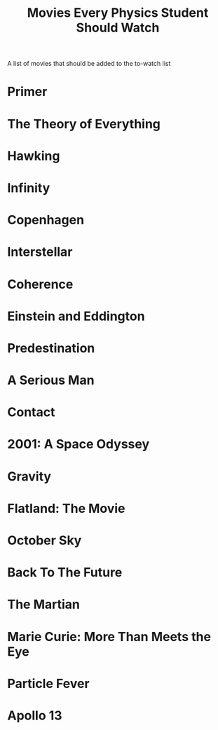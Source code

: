 :PROPERTIES:
:ID:       e0dc6185-b2b8-4bd8-a49b-783c49cc1cc7
:ROAM_REFS: https://www.wondersofphysics.com/2020/04/best-physics-movies.html
:END:
#+TITLE: Movies Every Physics Student Should Watch
#+filetags: movies

A list of movies that should be added to the to-watch list

* Primer

* The Theory of Everything

* Hawking

* Infinity

* Copenhagen

* Interstellar

* Coherence

* Einstein and Eddington

* Predestination

* A Serious Man

* Contact

* 2001: A Space Odyssey

* Gravity

* Flatland: The Movie

* October Sky

* Back To The Future

* The Martian

* Marie Curie: More Than Meets the Eye

* Particle Fever

* Apollo 13
